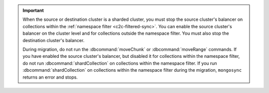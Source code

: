 .. important::

   When the source or destination cluster is a sharded cluster, you must stop 
   the source cluster's balancer on collections within the :ref:`namespace
   filter <c2c-filtered-sync>`. You can enable the source cluster's balancer on
   the cluster level and for collections outside the namespace filter. 
   You must also stop the destination cluster's balancer.

   During migration, do not run the :dbcommand:`moveChunk` or 
   :dbcommand:`moveRange` commands. If you have enabled the source cluster's
   balancer, but disabled it for collections within the namespace
   filter, do not run :dbcommand:`shardCollection` on collections
   within the namespace filter. If you run :dbcommand:`shardCollection` on 
   collections within the namespace filter during the migration, ``mongosync``
   returns an error and stops.